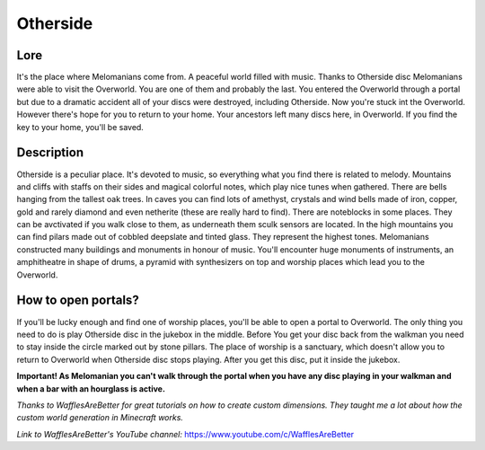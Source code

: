Otherside
=========

Lore
----

It's the place where Melomanians come from. A peaceful world filled with music. Thanks to Otherside disc Melomanians were able to visit the Overworld. You are one of them and probably the last. You entered the Overworld through a portal but due to a dramatic accident all of your discs were destroyed, including Otherside. Now you're stuck int the Overworld. However there's hope for you to return to your home. Your ancestors left many discs here, in Overworld. If you find the key to your home, you'll be saved.

Description
-----------

Otherside is a peculiar place. It's devoted to music, so everything what you find there is related to melody. Mountains and cliffs with staffs on their sides and magical colorful notes, which play nice tunes when gathered. There are bells hanging from the tallest oak trees. In caves you can find lots of amethyst, crystals and wind bells made of iron, copper, gold and rarely diamond and even netherite (these are really hard to find). There are noteblocks in some places. They can be avctivated if you walk close to them, as underneath them sculk sensors are located. In the high mountains you can find pilars made out of cobbled deepslate and tinted glass. They represent the highest tones. Melomanians constructed many buildings and monuments in honour of music. You'll encounter huge monuments of instruments, an amphitheatre in shape of drums, a pyramid with synthesizers on top and worship places which lead you to the Overworld.

.. image:: ../../../img/screenshots/landscape1.png
  :width: 800
  :alt: landscape1.png
  :align: center

.. image:: ../../../img/screenshots/landscape2.png
  :width: 800
  :alt: landscape2.png
  :align: center

.. image:: ../../../img/screenshots/landscape3.png
  :width: 800
  :alt: landscape3.png
  :align: center

.. image:: ../../../img/screenshots/caves.png
  :width: 800
  :alt: caves.png
  :align: center


How to open portals?
--------------------

If you'll be lucky enough and find one of worship places, you'll be able to open a portal to Overworld. The only thing you need to do is play Otherside disc in the jukebox in the middle. Before You get your disc back from the walkman you need to stay inside the circle marked out by stone pillars. The place of worship is a sanctuary, which doesn't allow you to return to Overworld when Otherside disc stops playing. After you get this disc, put it inside the jukebox.

.. image:: ../../../img/screenshots/portal.png
  :width: 800
  :alt: portal.png
  :align: center

**Important! As Melomanian you can't walk through the portal when you have any disc playing in your walkman and when a bar with an hourglass is active.**

*Thanks to WafflesAreBetter for great tutorials on how to create custom dimensions. They taught me a lot about how the custom world generation in Minecraft works.*

*Link to WafflesAreBetter's YouTube channel:* `https://www.youtube.com/c/WafflesAreBetter <https://www.youtube.com/c/WafflesAreBetter>`_